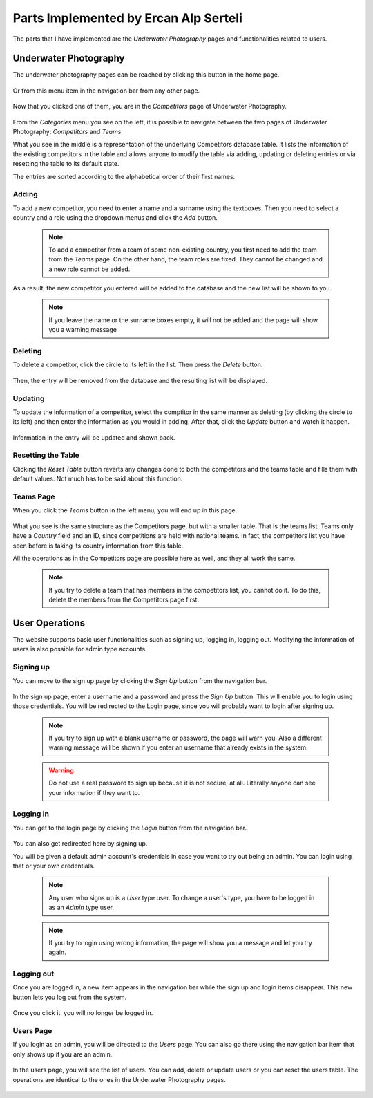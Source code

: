 Parts Implemented by Ercan Alp Serteli
======================================

The parts that I have implemented are the *Underwater Photography* pages and functionalities related to users.


Underwater Photography
----------------------
The underwater photography pages can be reached by clicking this button in the home page.

   .. image:: images/ercan/visit_button.PNG
      :scale: 80 %
      :alt: Visit Underwater Photography Button

Or from this menu item in the navigation bar from any other page.

   .. image:: images/ercan/navbar_button.PNG
      :scale: 100 %
      :alt: Underwater Photography navigation bar item

Now that you clicked one of them, you are in the *Competitors* page of Underwater Photography.

   .. image:: images/ercan/competitor_page.PNG
      :scale: 100 %
      :alt: Underwater Photography competitors page

From the *Categories* menu you see on the left, it is possible to navigate between the two pages of Underwater Photography: *Competitors* and *Teams*

What you see in the middle is a representation of the underlying Competitors database table. It lists the information of the existing competitors in the table and allows anyone to modify the table via adding, updating or deleting entries or via resetting the table to its default state.

The entries are sorted according to the alphabetical order of their first names.

Adding
^^^^^^

To add a new competitor, you need to enter a name and a surname using the textboxes. Then you need to select a country and a role using the dropdown menus and click the *Add* button.

   .. image:: images/ercan/add.PNG
      :scale: 100 %
      :alt: Adding demonstration

   .. note:: To add a competitor from a team of some non-existing country, you first need to add the team from the *Teams* page. On the other hand, the team roles are fixed. They cannot be changed and a new role cannot be added.

As a result, the new competitor you entered will be added to the database and the new list will be shown to you.

   .. image:: images/ercan/add_newlist.PNG
      :scale: 100 %
      :alt: New list after the adding operation

   .. note:: If you leave the name or the surname boxes empty, it will not be added and the page will show you a warning message

Deleting
^^^^^^^^

To delete a competitor, click the circle to its left in the list. Then press the *Delete* button.

   .. image:: images/ercan/delete.PNG
      :scale: 100 %
      :alt: Deleting demonstration

Then, the entry will be removed from the database and the resulting list will be displayed.

Updating
^^^^^^^^

To update the information of a competitor, select the comptitor in the same manner as deleting (by clicking the circle to its left) and then enter the information as you would in adding. After that, click the *Update* button and watch it happen.

   .. image:: images/ercan/update.PNG
      :scale: 100 %
      :alt: Updating demonstration

Information in the entry will be updated and shown back.

   .. image:: images/ercan/update_newlist.PNG
      :scale: 100 %
      :alt: New list after the updating operation

Resetting the Table
^^^^^^^^^^^^^^^^^^^

Clicking the *Reset Table* button reverts any changes done to both the competitors and the teams table and fills them with default values. Not much has to be said about this function.

Teams Page
^^^^^^^^^^

When you click the *Teams* button in the left menu, you will end up in this page.

   .. image:: images/ercan/teams.PNG
      :scale: 100 %
      :alt: The teams page

What you see is the same structure as the Competitors page, but with a smaller table. That is the teams list. Teams only have a *Country* field and an ID, since competitions are held with national teams. In fact, the competitors list you have seen before is taking its country information from this table.

All the operations as in the Competitors page are possible here as well, and they all work the same.

   .. note:: If you try to delete a team that has members in the competitors list, you cannot do it. To do this, delete the members from the Competitors page first.

User Operations
---------------

The website supports basic user functionalities such as signing up, logging in, logging out. Modifying the information of users is also possible for admin type accounts.

Signing up
^^^^^^^^^^

You can move to the sign up page by clicking the *Sign Up* button from the navigation bar.

   .. image:: images/ercan/sign_up_button.PNG
      :scale: 80 %
      :alt: The sign up button

In the sign up page, enter a username and a password and press the *Sign Up* button. This will enable you to login using those credentials. You will be redirected to the Login page, since you will probably want to login after signing up.

   .. image:: images/ercan/sign_up_page.PNG
      :scale: 100 %
      :alt: The sign up page

   .. note:: If you try to sign up with a blank username or password, the page will warn you. Also a different warning message will be shown if you enter an username that already exists in the system.

   .. warning:: Do not use a real password to sign up because it is not secure, at all. Literally anyone can see your information if they want to.

Logging in
^^^^^^^^^^

You can get to the login page by clicking the *Login* button from the navigation bar.

   .. image:: images/ercan/login_button.PNG
      :scale: 80 %
      :alt: The login button

You can also get redirected here by signing up.

You will be given a default admin account's credentials in case you want to try out being an admin. You can login using that or your own credentials.

   .. note:: Any user who signs up is a *User* type user. To change a user's type, you have to be logged in as an *Admin* type user.

   .. image:: images/ercan/login_page.PNG
      :scale: 100 %
      :alt: The login page

   .. note:: If you try to login using wrong information, the page will show you a message and let you try again.

Logging out
^^^^^^^^^^^

Once you are logged in, a new item appears in the navigation bar while the sign up and login items disappear. This new button lets you log out from the system.

   .. image:: images/ercan/logout_button.PNG
      :scale: 80 %
      :alt: The log out button

Once you click it, you will no longer be logged in.

Users Page
^^^^^^^^^^

If you login as an admin, you will be directed to the *Users* page. You can also go there using the navigation bar item that only shows up if you are an admin.

   .. image:: images/ercan/users_button.PNG
      :scale: 80 %
      :alt: The button to get to the users page

In the users page, you will see the list of users. You can add, delete or update users or you can reset the users table. The operations are identical to the ones in the Underwater Photography pages.

   .. image:: images/ercan/users_page.PNG
      :scale: 80 %
      :alt: The button to get to the users page